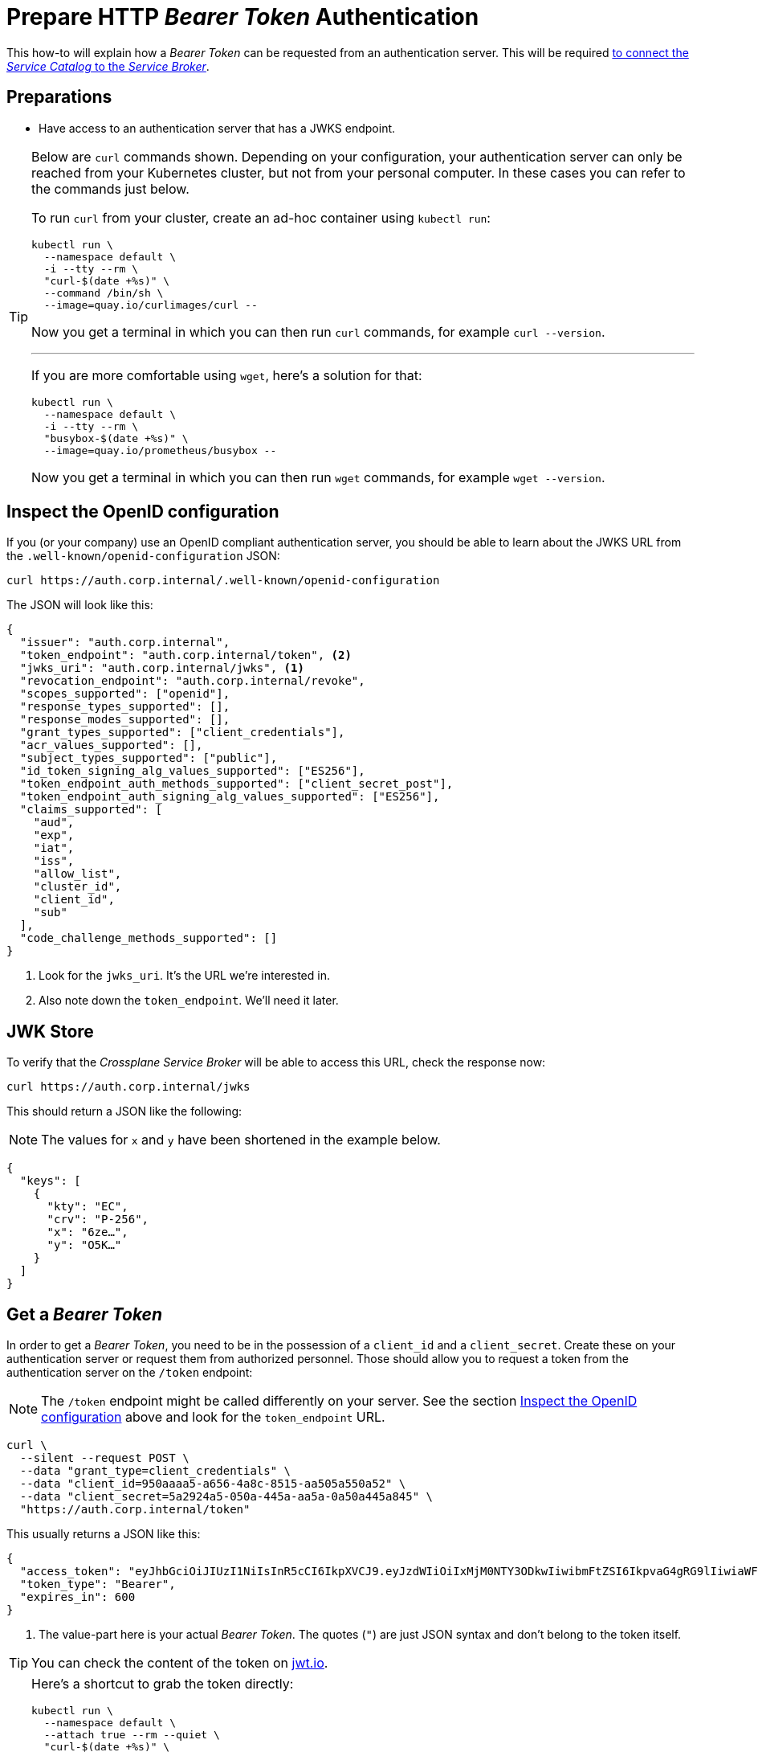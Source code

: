 = Prepare HTTP _Bearer Token_ Authentication

This how-to will explain how a _Bearer Token_ can be requested from an authentication server.
This will be required xref:app-catalog:ROOT:how-tos/crossplane_service_broker/connect_service_catalog_to_service_broker.adoc[to connect the _Service Catalog_ to the _Service Broker_].

== Preparations

- Have access to an authentication server that has a JWKS endpoint.

[TIP]
=====
Below are `curl` commands shown.
Depending on your configuration, your authentication server can only be reached from your Kubernetes cluster, but not from your personal computer.
In these cases you can refer to the commands just below.

To run `curl` from your cluster, create an ad-hoc container using `kubectl run`:

```bash
kubectl run \
  --namespace default \
  -i --tty --rm \
  "curl-$(date +%s)" \
  --command /bin/sh \
  --image=quay.io/curlimages/curl --
```

Now you get a terminal in which you can then run `curl` commands, for example `curl --version`.

---

If you are more comfortable using `wget`, here's a solution for that:

```bash
kubectl run \
  --namespace default \
  -i --tty --rm \
  "busybox-$(date +%s)" \
  --image=quay.io/prometheus/busybox --
```

Now you get a terminal in which you can then run `wget` commands, for example `wget --version`.
=====

== Inspect the OpenID configuration

If you (or your company) use an OpenID compliant authentication server, you should be able to learn about the JWKS URL from the `.well-known/openid-configuration` JSON:

```bash
curl https://auth.corp.internal/.well-known/openid-configuration
```

The JSON will look like this:

```json
{
  "issuer": "auth.corp.internal",
  "token_endpoint": "auth.corp.internal/token", <2>
  "jwks_uri": "auth.corp.internal/jwks", <1>
  "revocation_endpoint": "auth.corp.internal/revoke",
  "scopes_supported": ["openid"],
  "response_types_supported": [],
  "response_modes_supported": [],
  "grant_types_supported": ["client_credentials"],
  "acr_values_supported": [],
  "subject_types_supported": ["public"],
  "id_token_signing_alg_values_supported": ["ES256"],
  "token_endpoint_auth_methods_supported": ["client_secret_post"],
  "token_endpoint_auth_signing_alg_values_supported": ["ES256"],
  "claims_supported": [
    "aud",
    "exp",
    "iat",
    "iss",
    "allow_list",
    "cluster_id",
    "client_id",
    "sub"
  ],
  "code_challenge_methods_supported": []
}
```
<1> Look for the `jwks_uri`.
    It's the URL we're interested in.
<2> Also note down the `token_endpoint`.
    We'll need it later.

== JWK Store

To verify that the _Crossplane Service Broker_ will be able to access this URL, check the response now:

```bash
curl https://auth.corp.internal/jwks
```

This should return a JSON like the following:

NOTE: The values for `x` and `y` have been shortened in the example below.

```json
{
  "keys": [
    {
      "kty": "EC",
      "crv": "P-256",
      "x": "6ze…",
      "y": "O5K…"
    }
  ]
}
```

== Get a _Bearer Token_

In order to get a _Bearer Token_, you need to be in the possession of a `client_id` and a `client_secret`.
Create these on your authentication server or request them from authorized personnel.
Those should allow you to request a token from the authentication server on the `/token` endpoint:

[NOTE]
======
The `/token` endpoint might be called differently on your server.
See the section <<_inspect_the_openid_configuration>> above and look for the `token_endpoint` URL.
======

```bash
curl \
  --silent --request POST \
  --data "grant_type=client_credentials" \
  --data "client_id=950aaaa5-a656-4a8c-8515-aa505a550a52" \
  --data "client_secret=5a2924a5-050a-445a-aa5a-0a50a445a845" \
  "https://auth.corp.internal/token"
```

This usually returns a JSON like this:

```json
{
  "access_token": "eyJhbGciOiJIUzI1NiIsInR5cCI6IkpXVCJ9.eyJzdWIiOiIxMjM0NTY3ODkwIiwibmFtZSI6IkpvaG4gRG9lIiwiaWF0IjoxNTE2MjM5MDIyfQ.zJrV44Lhr1Ck4vg1dMnldql0adLgut241jo0FbFXMlI", <1>
  "token_type": "Bearer",
  "expires_in": 600
}
```
<1> The value-part here is your actual _Bearer Token_.
    The quotes (`"`) are just JSON syntax and don't belong to the token itself.

TIP: You can check the content of the token on https://jwt.io/#debugger-io[jwt.io].

[TIP]
=====
Here's a shortcut to grab the token directly:

```bash
kubectl run \
  --namespace default \
  --attach true --rm --quiet \
  "curl-$(date +%s)" \
  --image=docker.io/curlimages/curl -- \
  --silent --request POST \
  --data "grant_type=client_credentials" \
  --data "client_id=950aaaa5-a656-4a8c-8515-aa505a550a52" \
  --data "client_secret=5a2924a5-050a-445a-aa5a-0a50a445a845" \
  "https://auth.corp.internal/token" \
| jq -r .access_token
```

On macOS, you can also copy the token directly to your clipboard like this:

```bash
kubectl run \
  --namespace default \
  --attach true --rm --quiet \
  "curl-$(date +%s)" \
  --image=docker.io/curlimages/curl -- \
  --silent --request POST \
  --data "grant_type=client_credentials" \
  --data "client_id=950aaaa5-a656-4a8c-8515-aa505a550a52" \
  --data "client_secret=5a2924a5-050a-445a-aa5a-0a50a445a845" \
  "https://auth.corp.internal/token" \
| jq -r .access-token \
| pbcopy
```
=====
